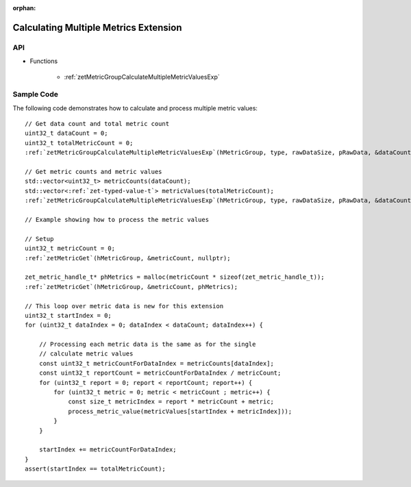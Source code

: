 
:orphan:

.. _ZET_experimental_calculate_multiple_metrics:

==========================================
 Calculating Multiple Metrics Extension
==========================================

API
----

* Functions

    * :ref:`zetMetricGroupCalculateMultipleMetricValuesExp`

Sample Code
------------

The following code demonstrates how to calculate and process multiple metric values:

.. parsed-literal::

       // Get data count and total metric count
       uint32_t dataCount = 0;
       uint32_t totalMetricCount = 0;
       :ref:`zetMetricGroupCalculateMultipleMetricValuesExp`\(hMetricGroup, type, rawDataSize, pRawData, &dataCount, &totalMetricCount, nullptr, nullptr);

       // Get metric counts and metric values
       std::vector<uint32_t> metricCounts(dataCount);
       std::vector<:ref:`zet-typed-value-t`\> metricValues(totalMetricCount);
       :ref:`zetMetricGroupCalculateMultipleMetricValuesExp`\(hMetricGroup, type, rawDataSize, pRawData, &dataCount, &totalMetricCount, metricCounts.data(), metricValues.data());

       // Example showing how to process the metric values

       // Setup
       uint32_t metricCount = 0;
       :ref:`zetMetricGet`\(hMetricGroup, &metricCount, nullptr);

       zet_metric_handle_t* phMetrics = malloc(metricCount * sizeof(zet_metric_handle_t));
       :ref:`zetMetricGet`\(hMetricGroup, &metricCount, phMetrics);

       // This loop over metric data is new for this extension
       uint32_t startIndex = 0;
       for (uint32_t dataIndex = 0; dataIndex < dataCount; dataIndex++) {

           // Processing each metric data is the same as for the single
           // calculate metric values
           const uint32_t metricCountForDataIndex = metricCounts[dataIndex];
           const uint32_t reportCount = metricCountForDataIndex / metricCount;
           for (uint32_t report = 0; report < reportCount; report++) {
               for (uint32_t metric = 0; metric < metricCount ; metric++) {
                   const size_t metricIndex = report * metricCount + metric;
                   process_metric_value(metricValues[startIndex + metricIndex]));
               }
           }

           startIndex += metricCountForDataIndex;
       }
       assert(startIndex == totalMetricCount);
